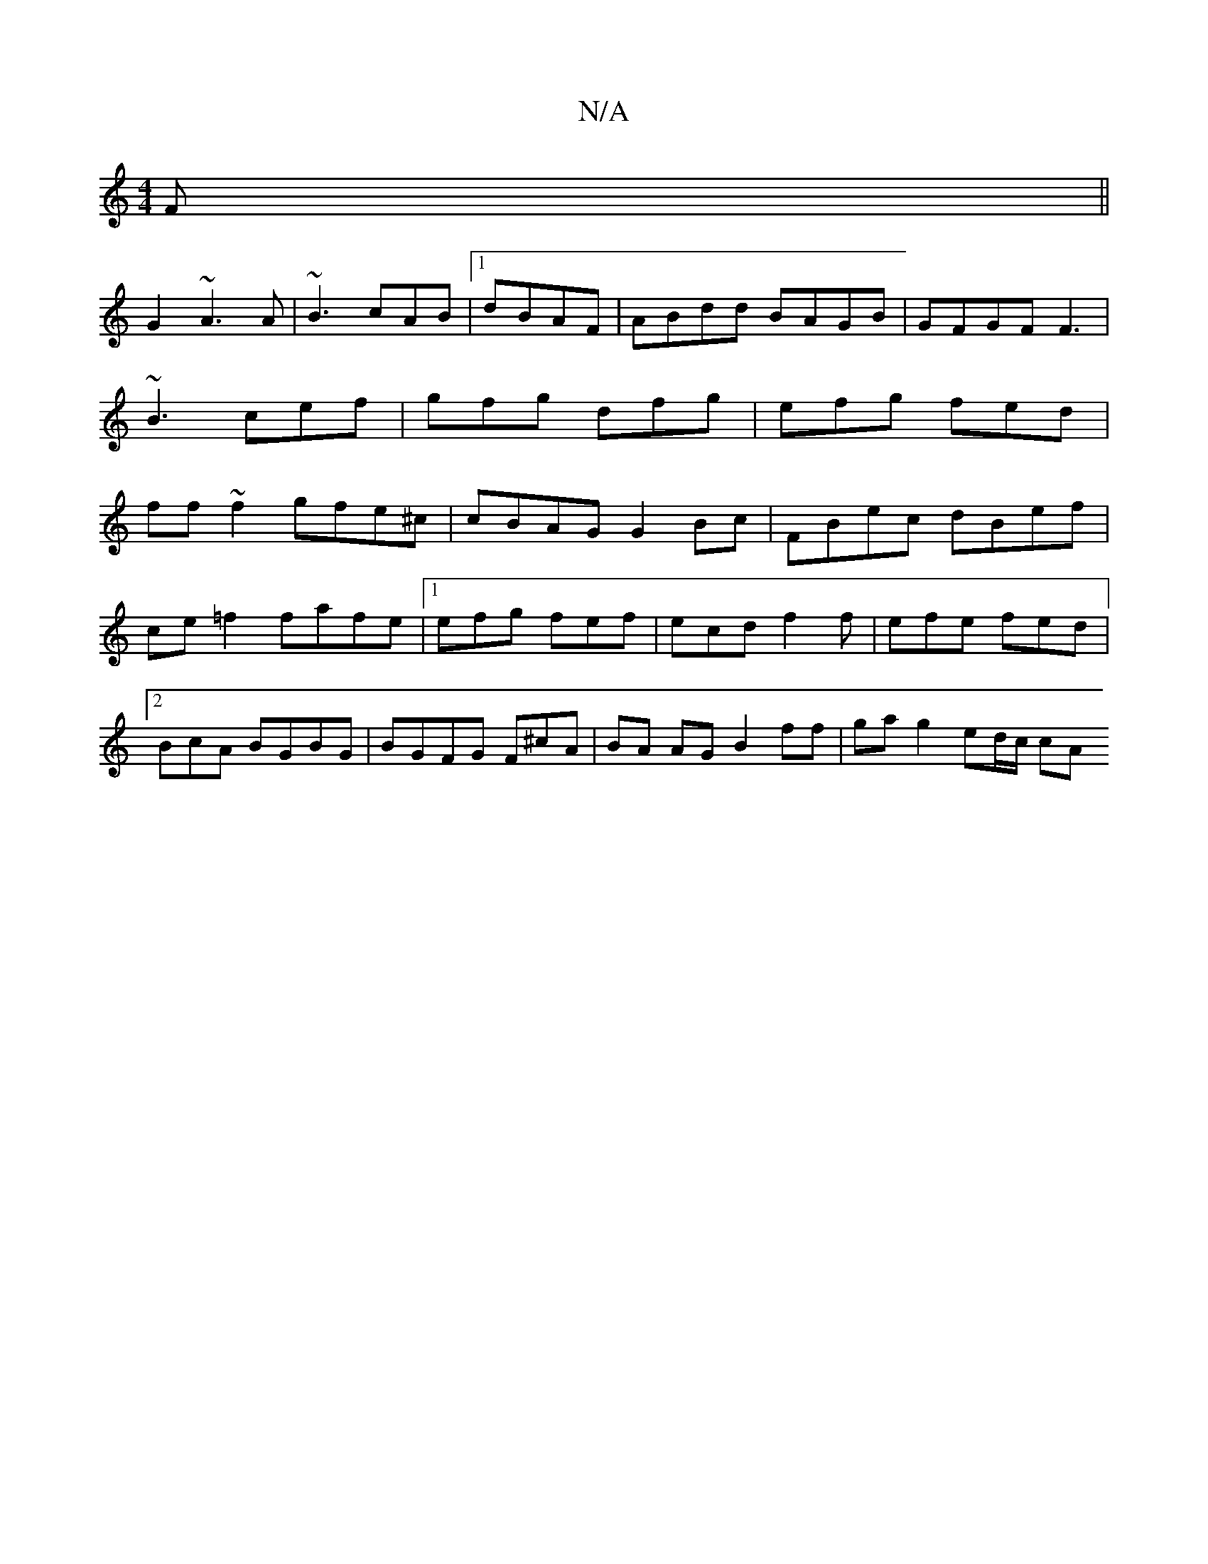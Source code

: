 X:1
T:N/A
M:4/4
R:N/A
K:Cmajor
F||
G2 ~A3 A | ~B3 cAB|[1 dBAF |ABdd BAGB|GFGF F3|
~B3 cef|gfg dfg | efg fed|
ff~f2 gfe^c | cBAG G2Bc|FBec dBef | ce=f2 fafe |[1 efg fef|ecd f2f|efe fed|2BcA BGBG| BGFG F^cA|BA AG B2 ff|ga g2 ed/c/ cA